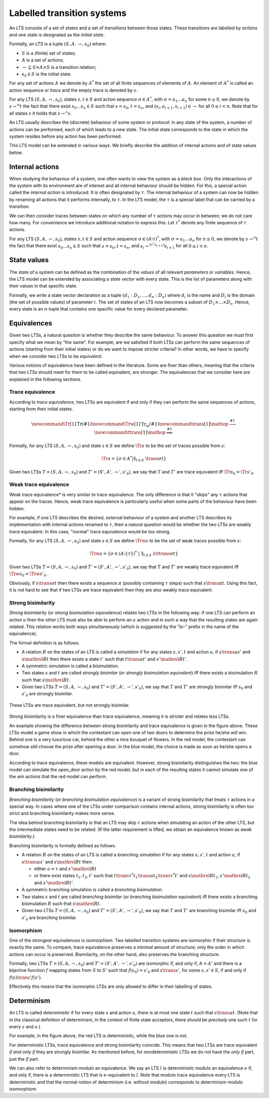 Labelled transition systems
===========================

An LTS consists of a set of *states* and a set of *transitions* between those
states. These transitions are labelled by *actions* and one state is designated
as the *initial state*.

Formally, an LTS is a tuple :math:`(S, A, \to, s_0)` where:

- :math:`S` is a (finite) set of states;
- :math:`A` is a set of actions;
- :math:`\to \subseteq S \times A \times S` is a transition relation;
- :math:`s_0 \in S` is the initial state.

For any set of actions :math:`A` we denote by :math:`A^*` the set of all finite
sequences of elements of :math:`A`. An element of :math:`A^*` is called an
action sequence or *trace* and the empty trace is denoted by :math:`\epsilon`.

For any LTS :math:`(S, A, \to, s_0)`, states :math:`s,t \in S` and action
sequence :math:`\sigma \in A^*`, with :math:`\sigma = a_1 \ldots a_n` for some
:math:`n \ge 0`, we denote by :math:`s \to^\sigma t` the fact that there exist
:math:`s_0 \ldots s_n \in S` such that :math:`s = s_0`, :math:`t = s_n`, and
:math:`(s_i, a_{i+1}, s_{i+1}) \in \to` for all :math:`0 \le i < n`. Note that
for all states :math:`s` it holds that :math:`s \to^\epsilon s`.

An LTS usually describes the (discrete) behaviour of some system or protocol: in
any state of the system, a number of actions can be performed, each of which
leads to a new state. The initial state corresponds to the state in which the
system resides before any action has been performed.

This LTS model can be extended in various ways. We briefly describe the addition
of internal actions and of state values below.

Internal actions
----------------

When studying the behaviour of a system, one often wants to view the system as a
*black box*. Only the interactions of the system with its environment are of
interest and all internal behaviour should be hidden. For this, a special action
called the *internal action* is introduced. It is often designated by
:math:`\tau`. The internal behaviour of a system can now be hidden by renaming
all actions that it performs internally, to :math:`\tau`. In the LTS model, the
:math:`\tau` is a special label that can be carried by a transition.

We can then consider traces between states on which any number of :math:`\tau` actions
may occur in between; we do not care how many. For convenience we introduce
additional notation to express this. Let :math:`\tau^*` denote any finite sequence of
:math:`\tau` actions.

For any LTS :math:`(S, A, \to, s_0)`, states :math:`s,t \in S` and action
sequence :math:`\sigma \in (A \setminus \tau)^*`, with :math:`\sigma = a_1
\ldots a_n` for :math:`n \ge 0`, we denote by
:math:`s \to^\sigma t` the fact that there exist
:math:`s_0 \ldots s_n \in S` such that :math:`s = s_0, t = s_n`, and :math:`s_i
\to^{(\tau^* a_{i+1})} s_{i+1}` for
all :math:`0 \le i < n`.

State values
------------

The state of a system can be defined as the combination of the *values* of all
relevant *parameters* or *variables*. Hence, the LTS model can be extended by
associating a *state vector* with every state. This is the list of parameters
along with their values in that specific state.

Formally, we write a state vector declaration as a tuple :math:`(d_1: D_1,
\ldots, d_n: D_n)` where :math:`d_i` is the name and :math:`D_i` is the domain
(the set of possible values) of parameter :math:`i`. The set of states of an LTS
now becomes a subset of :math:`D_1 \times \ldots \times D_n`. Hence, every state
is an *n*-tuple that contains one specific value for every declared parameter.

Equivalences
------------

Given two LTSs, a natural question is whether they describe the same behaviour.
To answer this question we must first specify what we mean by "the same". For
example, are we satisfied if both LTSs can perform the same sequences of actions
(starting from their initial states) or do we want to impose stricter criteria?
In other words, we have to specify when we consider two LTSs to be
*equivalent*.

Various notions of equivalence have been defined in the literature. Some are
finer than others, meaning that the criteria that two LTSs should meet for them
to be called equivalent, are stronger. The equivalences that we consider here
are explained in the following sections.

Trace equivalence
"""""""""""""""""

According to *trace equivalence*, two LTSs are equivalent if and only if they
can perform the same sequences of actions, starting from their initial states.

.. math::

   \newcommand{\Tr}[1]{\mathrm{Tr}(#1)}
   \newcommand{\Trw}[1]{\mathrm{Tr_w}(#1)}
   \newcommand{\trans}[1]{\mathop{\stackrel{#1}{\longrightarrow}}}
   \newcommand{\ttrans}[1]{\mathop{\stackrel{#1}{\Longrightarrow}}}

Formally, for any LTS :math:`(S, A, \to, s_0)` and state :math:`s \in S` we
define :math:`\Tr{s}` to be the set of traces possible from :math:`s`:

.. math::

   \Tr{s} = \{ \sigma \in A^* | \exists_{t \in S}~ \trans{\sigma} t \}

Given two LTSs :math:`T = (S, A, \to, s_0)` and :math:`T' = (S', A', \to', s'_0)`,
we say that :math:`T` and :math:`T'` are trace equivalent iff :math:`\Tr{s_0} = \Tr{s'_0}`.

Weak trace equivalence
""""""""""""""""""""""

Weak trace equivalence* is very similar to trace equivalence. The only
difference is that it "skips" any :math:`\tau` actions that appear on the traces.
Hence, weak trace equivalence is particularly useful when some parts of the
behaviour have been hidden.

For example, if one LTS describes the desired, external behaviour of a system
and another LTS describes its implementation with internal actions renamed to
:math:`\tau`, then a natural question would be whether the two LTSs are weakly trace
equivalent. In this case, "normal" trace equivalence would be too strong.

Formally, for any LTS :math:`(S, A, \to, s_0)` and state :math:`s \in S` we
define :math:`\Trw{s}` to be the set of weak traces possible from :math:`s`:

.. math::

   \Trw{s} = \{ \sigma \in (A \setminus \{\tau\})^* ~|~ \exists_{t \in S}~ s \ttrans{\sigma} t \}

Given two LTSs :math:`T = (S, A, \to, s_0)` and :math:`T' = (S', A', \to', s'_0)`,
we say that :math:`T` and :math:`T'` are weakly trace equivalent iff :math:`\Trw{s_0} = \Trw{s'_0}`.

Obviously, if :math:`s \trans{\sigma} t` then there exists a sequence
:math:`\pi` (possibly containing :math:`\tau` steps) such that :math:`s \trans{\pi} t`.
Using this fact, it is not hard to see that if two LTSs are trace equivalent
then they are also weakly trace equivalent.

Strong bisimilarity
"""""""""""""""""""

*Strong bisimilarity* (or *strong bisimulation equivalence*) relates two LTSs in
the following way: if one LTS can perform an action :math:`a` then the other LTS
must also be able to perform an :math:`a` action and in such a way that the
resulting states are again related. This relation works both ways simultaneously
(which is suggested by the "bi-" prefix in the name of the equivalence).

The formal definition is as follows.

- A relation :math:`R` on the states of an LTS is called a *simulation* if for
  any states :math:`s, s', t` and action :math:`a`, if :math:`s \trans{a} s'`
  and :math:`s \mathrel{R} t` then there exists a state :math:`t'` such that
  :math:`t \trans{a} t'` and :math:`s' \mathrel{R} t'`.
- A symmetric simulation is called a *bisimulation*.
- Two states :math:`s` and :math:`t` are called *strongly bisimilar* (or
  *strongly bisimulation equivalent*) iff there exists a bisimulation :math:`R`
  such that :math:`s \mathrel{R} t`.
- Given two LTSs :math:`T = (S, A, \to, s_0)` and :math:`T' = (S', A', \to', s'_0)`,
  we say that :math:`T` and :math:`T'` are strongly bisimilar iff :math:`s_0`
  and :math:`s'_0` are strongly bisimilar.

.. figure:: /_static/articles/bisim_vs_trace.*
   :width: 50%
   :align: center

   These LTSs are trace equivalent, but not strongly bisimilar.

Strong bisimilarity is a finer equivalence than trace equivalence, meaning it is
stricter and relates less LTSs.

An example showing the difference between strong bisimilarity and trace
equivalence is given in the figure above. These LTSs model a game show in which
the contestant can open one of two doors to determine the prize he/she will win.
Behind one is a very luxurious car, behind the other a nice bouquet of flowers.
In the red model, the contestant can somehow still choose the prize after
opening a door. In the blue model, the choice is made as soon as he/she opens a
door.

According to trace equivalence, these models are equivalent. However, strong
bisimilarity distinguishes the two: the blue model can simulate the
*open_door* action by the red model, but in each of the resulting states it
cannot simulate one of the *win* actions that the red model can perform.

Branching bisimilarity
""""""""""""""""""""""

*Branching bisimilarity* (or *branching bisimulation equivalence*) is a variant
of strong bisimilarity that treats :math:`\tau` actions in a special way. In
cases where one of the LTSs under comparison contains internal actions, strong
bisimilarity is often too strict and branching bisimilarity makes more sense.

The idea behind branching bisimilarity is that an LTS may skip :math:`\tau`
actions when simulating an action of the other LTS, but the intermediate states
need to be related. (If the latter requirement is lifted, we obtain an
equivalence known as *weak bisimilarity*.)

Branching bisimilarity is formally defined as follows.

- A relation :math:`R` on the states of an LTS is called a *branching
  simulation* if for any states :math:`s, s', t` and action :math:`a`, if
  :math:`s \trans{a} s'` and :math:`s \mathrel{R} t` then:

  - either :math:`a = \tau` and :math:`s' \mathrel{R} t`
  - or there exist states :math:`t_1, t_2, t'` such that :math:`t
    \trans{\tau^*} t_1 \trans{a} t_2 \trans{\tau^*} t'` and :math:`s \mathrel{R}
    t_1, s' \mathrel{R} t_2` and :math:`s' \mathrel{R} t'`.
- A symmetric branching simulation is called a *branching bisimulation*.
- Two states :math:`s` and :math:`t` are called *branching bisimilar* (or
  *branching bisimulation equivalent*) iff there exists a branching bisimulation
  :math:`R` such that :math:`s \mathrel{R} t`.
- Given two LTSs :math:`T = (S, A, \to, s_0)` and :math:`T' = (S', A', \to', s'_0)`,
  we say that :math:`T` and :math:`T'` are branching bisimilar iff :math:`s_0`
  and :math:`s'_0` are branching bisimilar.

Isomorphism
"""""""""""

One of the strongest equivalences is *isomorphism*. Two labelled transition
systems are isomorphic if their *structure* is exactly the same. To compare,
trace equivalence preserves a minimal amount of structure; only the order in
which actions can occur is preserved. Bisimilarity, on the other hand, also
preserves the branching structure.

Formally, two LTSs :math:`T = (S, A, \to, s_0)` and :math:`T' = (S', A', \to',
s'_0)` are isomorphic if, and only if, :math:`A = A'` and there is a bijective
function :math:`f` mapping states from :math:`S` to :math:`S'` such that
:math:`f(s_0) = s'_0` and :math:`s \trans{} s'`, for some :math:`s, s' \in S`,
if and only if :math:`f(s) \trans{}' f(s')`.

Effectively this means that the isomorphic LTSs are only allowed to differ in
their labelling of states.

Determinism
-----------

An LTS is called *deterministic* if for every state :math:`s` and action :math:`a`,
there is at most one state :math:`t` such that :math:`s \trans{a} t`. (Note
that in the classical definition of determinism, in the context of finite state
acceptors, there should be *precisely* one such :math:`t` for every :math:`s` and
:math:`a`.)

For example, in the figure above, the red LTS is deterministic, while the blue
one is not.

For deterministic LTSs, trace equivalence and strong bisimilarity coincide. This
means that two LTSs are trace equivalent *if and only if* they are strongly
bisimilar. As mentioned before, for nondeterministic LTSs we do not have the
*only if* part, just the *if* part.

We can also refer to determinism *modulo* an equivalence. We say an LTS :math:`l`
is deterministic modulo an equivalence :math:`e` if, and only if, there is a
deterministic LTS that is :math:`e`-equivalent to :math:`l`. Note that modulo trace
equivalence every LTS is deterministic and that the normal notion of determinism
(i.e. without *modulo*) corresponds to determinism modulo isomorphism.

